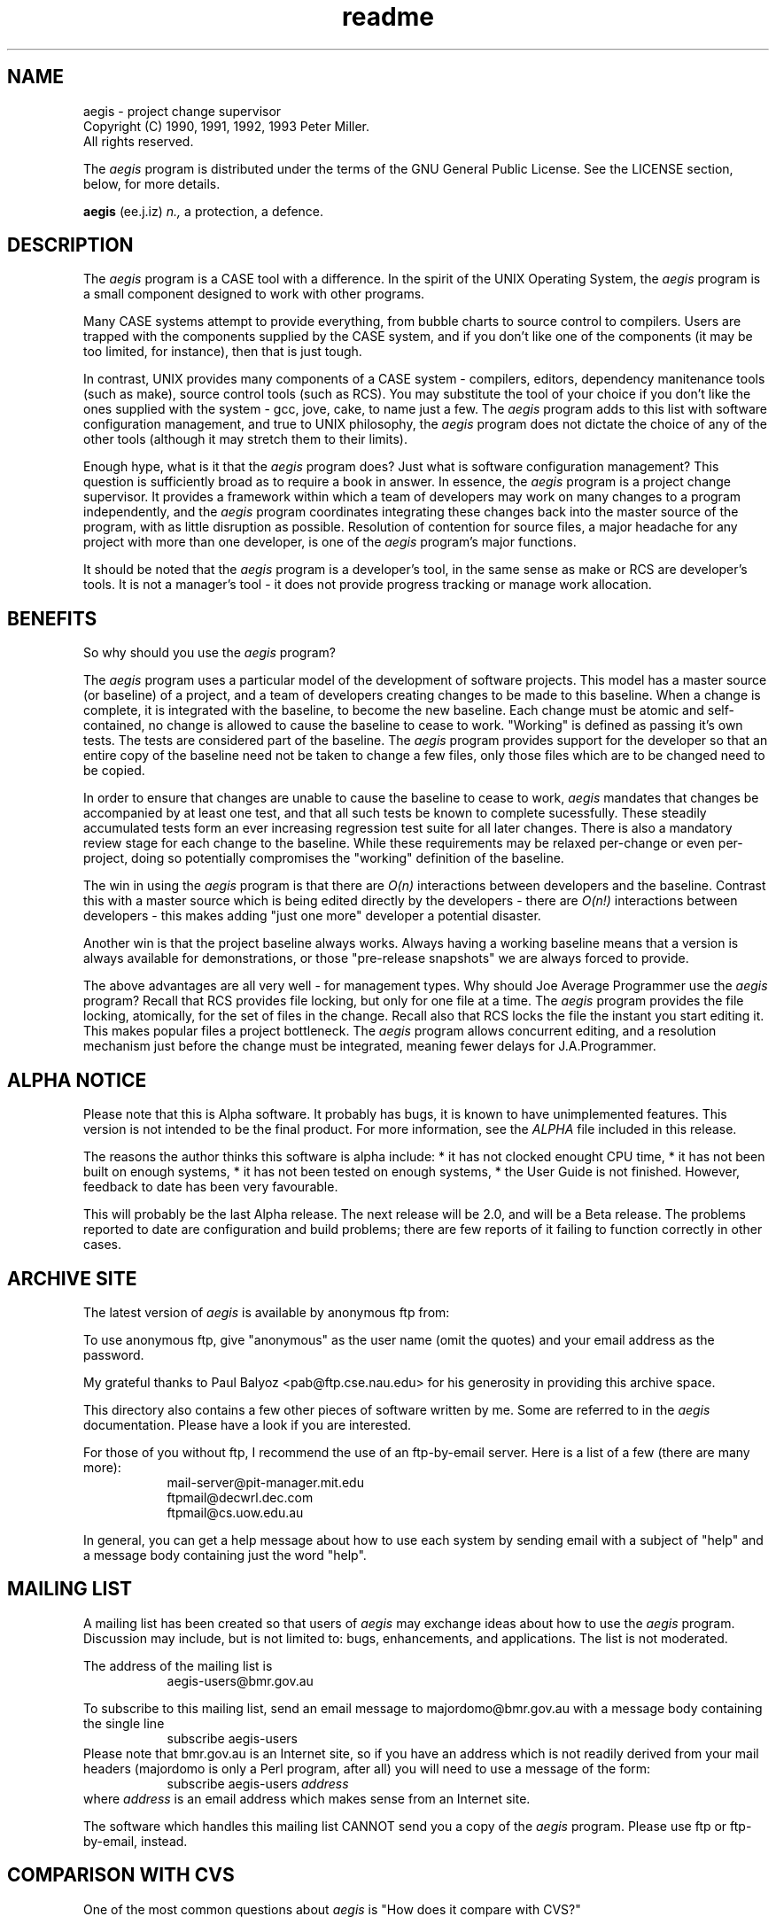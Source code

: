 '\" t
.\"	aegis - project change supervisor
.\"	Copyright (C) 1990, 1991, 1992, 1993 Peter Miller.
.\"	All rights reserved.
.\"
.\"	This program is free software; you can redistribute it and/or modify
.\"	it under the terms of the GNU General Public License as published by
.\"	the Free Software Foundation; either version 2 of the License, or
.\"	(at your option) any later version.
.\"
.\"	This program is distributed in the hope that it will be useful,
.\"	but WITHOUT ANY WARRANTY; without even the implied warranty of
.\"	MERCHANTABILITY or FITNESS FOR A PARTICULAR PURPOSE.  See the
.\"	GNU General Public License for more details.
.\"
.\"	You should have received a copy of the GNU General Public License
.\"	along with this program; if not, write to the Free Software
.\"	Foundation, Inc., 675 Mass Ave, Cambridge, MA 02139, USA.
.\"
.\" MANIFEST: source for the README file
.\"
.TH readme aegis
.if n .hy 0
.if n .ad l
.if n .nr IN 8n
.SH NAME
aegis \- project change supervisor
.br
.if t .ds C) \(co
.if n .ds C) (C)
Copyright \*(C) 1990, 1991, 1992, 1993 Peter Miller.
.br
All rights reserved.
.PP
The
.I aegis
program is distributed under the terms of the
GNU General Public License.
See the LICENSE section, below, for more details.
.PP
.B aegis
(ee.j.iz)
.I n.,
a protection,
a defence.
.SH DESCRIPTION
The
.I aegis
program is a CASE tool with a difference.
In the spirit of the UNIX Operating System,
the
.I aegis
program is a small component designed to work with other programs.
.PP
Many CASE systems attempt to provide everything,
from bubble charts to source control to compilers.
Users are trapped with the components supplied by the CASE system,
and if you don't like one of the components (it may be too limited,
for instance), then that is just tough.
.PP
In contrast,
UNIX provides many components of a CASE system \- compilers,
editors,
dependency manitenance tools (such as make),
source control tools (such as RCS).
You may substitute the tool of your choice
if you don't like the ones supplied with the system \- gcc, jove, cake,
to name just a few.
The
.I aegis
program adds to this list with software configuration
management,
and true to UNIX philosophy,
the
.I aegis
program does not
dictate the choice of any of the other tools (although it may stretch them
to their limits).
.PP
Enough hype, what is it that the
.I aegis
program does?
Just what is software configuration management?
This question is sufficiently broad as to require a book in answer.
In essence,
the
.I aegis
program is a project change supervisor.
It provides a
framework within which a team of developers may work on many changes to a
program independently,
and the
.I aegis
program coordinates integrating these
changes back into the master source of the program,
with as little disruption as possible.
Resolution of contention for source files,
a major headache for any project with more than one developer,
is one of the
.I aegis
program's major functions. 
.PP
It should be noted that the
.I aegis
program is a developer's tool,
in the same sense as make or RCS are developer's tools.
It is not a manager's tool \- it
does not provide progress tracking or manage work allocation.
.br
.ne 1i
.SH BENEFITS
So why should you use the
.I aegis
program?
.PP
The
.I aegis
program uses a particular model of the development of software
projects.
This model has a master source (or baseline) of a project,
and a team of developers creating changes to be made to this baseline.
When a change is complete,
it is integrated with the baseline,
to become the new baseline.
Each change must be atomic and self-contained,
no change is allowed to cause the baseline to cease to work.
"Working" is defined as passing it's own tests.
The tests are considered part of the baseline.
The
.I aegis
program provides support for the developer so that an entire copy of
the baseline need not be taken to change a few files,
only those files which are to be changed need to be copied.
.PP
In order to ensure that changes are unable to
cause the baseline to cease to work,
.I aegis
mandates that changes be accompanied by at least one test,
and that all such tests be known to complete sucessfully.
These steadily accumulated tests form an ever increasing
regression test suite for all later changes.
There is also a mandatory review stage for each change to the baseline.
While these requirements may be relaxed per-change or even per-project,
doing so potentially compromises the "working" definition of the baseline.
.PP
The win in using the
.I aegis
program is that there are
.I O(n)
interactions between
developers and the baseline.
Contrast this with a master source which is
being edited directly by the developers - there are
.I O(n!)
interactions between
developers - this makes adding "just one more" developer a potential disaster.
.PP
Another win is that the project baseline always works.
Always having a working baseline means that a version is always available for
demonstrations,
or those "pre-release snapshots" we are always forced to provide.
.PP
The above advantages are all very well - for management types.
Why should Joe Average Programmer use the
.I aegis
program?
Recall that RCS provides file locking,
but only for one file at a time.
The
.I aegis
program provides the file locking,
atomically,
for the set of files in the change.
Recall also that RCS locks the file the instant you start editing it.
This makes popular files a project bottleneck.
The
.I aegis
program allows concurrent editing,
and a resolution mechanism just before the
change must be integrated,
meaning fewer delays for J.A.Programmer.
.br
.ne 1i
.SH ALPHA NOTICE
Please note that this is Alpha software.
It probably has bugs,
it is known to have unimplemented features.
This version is not intended to be the final product.
For more information,
see the
.I ALPHA
file included in this release.
.PP
The reasons the author thinks this software is alpha include:
.if n *
.if t \(bu
it has not clocked enought CPU time,
.if n *
.if t \(bu
it has not been built on enough systems,
.if n *
.if t \(bu
it has not been tested on enough systems,
.if n *
.if t \(bu
the User Guide is not finished.
However, feedback to date has been very favourable.
.PP
This will probably be the last Alpha release.
The next release will be 2.0,
and will be a Beta release.
The problems reported to date are configuration and build problems;
there are few reports of it failing to function correctly in other cases.
.br
.ne 1i
.SH ARCHIVE SITE
The latest version of
.I aegis
is available by anonymous ftp from:
.RS
.TS
center,tab(;);
l l s
l l l.
Host:;ftp.cse.nau.edu (134.114.64.70)
Dir:;/pub/Aegis
File:;aegis.1.4.tar.Z;# the complete source
File:;aegis.1.4.patch.Z;# patch to take 1.3 to 1.4
File:;aegis.1.4.ps.Z;# PostScript of the User Guide
.TE
.RE
.PP
To use anonymous ftp,
give "anonymous" as the user name (omit the quotes)
and your email address as the password.
.PP
My grateful thanks to Paul Balyoz <pab@ftp.cse.nau.edu>
for his generosity in providing this archive space.
.PP
This directory also contains a few other pieces of software written by me.
Some are referred to in the
.I aegis
documentation.
Please have a look if you are interested.
.PP
For those of you without ftp,
I recommend the use of an ftp-by-email server.
Here is a list of a few (there are many more):
.RS
.nf
mail-server@pit-manager.mit.edu
ftpmail@decwrl.dec.com
ftpmail@cs.uow.edu.au
.fi
.RE
.PP
In general, you can get a help message about how to use each system
by sending email with a subject of "help"
and a message body containing just the word "help".
.br
.ne 1i
.SH MAILING LIST
A mailing list has been created so that users of
.I aegis
may exchange ideas about how to use the
.I aegis
program.
Discussion may include,
but is not limited to:
bugs, enhancements, and applications.
The list is not moderated.
.PP
The address of the mailing list is
.RS
.ft CW
aegis-users@bmr.gov.au
.ft R
.RE
.PP
To subscribe to this mailing list,
send an email message to \f(CWmajordomo@bmr.gov.au\fP with
a message body containing the single line
.RS
.ft CW
subscribe aegis-users
.ft R
.RE
Please note that \f(CWbmr.gov.au\fP is an Internet site,
so if you have an address which is not readily derived from
your mail headers (majordomo is only a Perl program, after all)
you will need to use a message of the form:
.RS
.ft CW
subscribe aegis-users \fIaddress\fP
.ft R
.RE
where \fIaddress\fP is an email address which
makes sense from an Internet site.
.PP
The software which handles this mailing list
.if n CANNOT
.if t .B cannot
send you a copy of the
.I aegis
program.
Please use ftp or ftp-by-email, instead.
.br
.ne 1i
.SH COMPARISON WITH CVS
One of the most common questions about
.I aegis
is "How does it compare with CVS?"
.PP
The CVS program aims to provide a repository,
RCS for sets of files.
The
.I aegis
program aims to provide a baseline,
a repository,
consistency of the baseline,
and validation of changes being made to the baseline.
.PP
A simplistic way of thinking of this is "CVS is over RCS",
but "aegis is over RCS and make".
Actually CVS requires RCS,
whereas
.I aegis
may be configured to use almost any history tool;
similarly for the dependency maintenance tool,
.I aegis
may be configured to use almost any sufficiently capable
tool (unfortunately traditional make isn't sufficiently capable,
but the name is well known and evokes the appropriate functional image).
.PP
The most significant point of departure is around the "cvs checkin"
fucntionality.
In CVS, this is unconditional;
a developer can add a poorly though-out code change,
or even indulge in a little vandalism,
with nothing to prevent it.
In contrast,
the
.I aegis
program breaks this step into several pieces:
the change must be be known to build,
the change must have tests and those tests be known to have run and passed,
the change must then be reviewed (double check),
and then built and tested again (tripple check).
.PP
For a more detailed discussion,
see appendix C of the User Guide.
.br
.ne 1i
.SH NEW IN THIS RELEASE
A number of features have been added to
.I aegis
with this release.
A few of them are detailed here:
.PP
.if n *
.if t \(bu
Support has been added for systems without the
.I seteuid
system call,
or those with crippled implementations.
.PP
.if n *
.if t \(bu
Most of the unimplemented command variants have been finished.
These include
.IR "New Change Undo" ,
.IR "Develop Begin Undo"
and
.IR "ReMove PRoject" .
Most notable of the exceptions is
.I -ANticipate
option for the
.I -CoPy_file
and
.I -DIFFerence
command.
.PP
.if n *
.if t \(bu
The User Guide has been added to,
making it a little more complete.
It still needs more work, sigh.
.PP
.if n *
.if t \(bu
The code to handle automounters has been made more robust.
.PP
.if n *
.if t \(bu
The command substitutions have been vastly improved,
and are now documented.
.PP
Plus the usual crop of bug fixes and tinkering.
For excruciating detail,
and also acknowlegements of those who generously sent me feedback,
please see the
.I CHANGES
file included in this distribution.
.br
.ne 1i
.SH BUILDING
Instructions on how to build and test the
.I aegis
program
are to be found in the
.I BUILDING
file included in this distribution.
.br
.ne 1i
.SH LICENSE
The
.I aegis
program is free software;
you can redistribute it and/or modify
it under the terms of the GNU General Public License as published by
the Free Software Foundation;
either version 2 of the License,
or (at your option) any later version.
.PP
The
.I aegis
program is distributed in the hope that it will be useful,
but WITHOUT ANY WARRANTY;
without even the implied warranty of
MERCHANTABILITY or FITNESS FOR A PARTICULAR PURPOSE.
See the GNU General Public License for more details.
.PP
You should have received a copy of the GNU General Public License
along with this program; if not, write to the Free Software
Foundation, Inc., 675 Mass Ave, Cambridge, MA 02139, USA.
.PP
It should be in the
.I LICENSE
file included in this distribution.
.br
.ne 1i
.SH AUTHOR
.TS
tab(;);
l l l.
Peter Miller;UUCP;uunet!munnari!bmr.gov.au!pmiller
\f(CW/\e/\e*\fR;Internet;pmiller@bmr.gov.au
.TE
